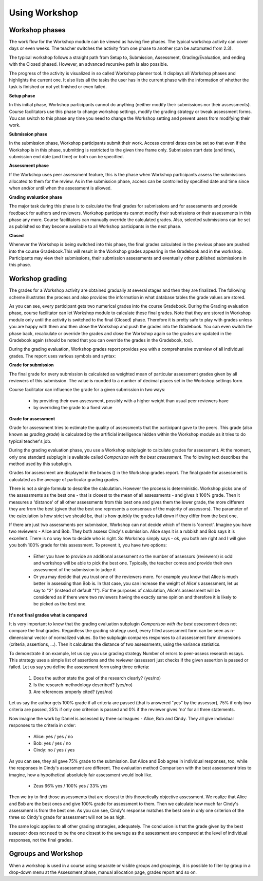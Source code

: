 .. _using_workshop:

Using Workshop
===============

Workshop phases
-----------------
The work flow for the Workshop module can be viewed as having five phases. The typical workshop activity can cover days or even weeks. The teacher switches the activity from one phase to another (can be automated from 2.3).

The typical workshop follows a straight path from Setup to, Submission, Assessment, Grading/Evaluation, and ending with the Closed phased. However, an advanced recursive path is also possible.

The progress of the activity is visualized in so called Workshop planner tool. It displays all Workshop phases and highlights the current one. It also lists all the tasks the user has in the current phase with the information of whether the task is finished or not yet finished or even failed. 

**Setup phase**

In this initial phase, Workshop participants cannot do anything (neither modify their submissions nor their assessments). Course facilitators use this phase to change workshop settings, modify the grading strategy or tweak assessment forms. You can switch to this phase any time you need to change the Workshop setting and prevent users from modifying their work. 

**Submission phase**

In the submission phase, Workshop participants submit their work. Access control dates can be set so that even if the Workshop is in this phase, submitting is restricted to the given time frame only. Submission start date (and time), submission end date (and time) or both can be specified. 

**Assessment phase**

If the Workshop uses peer assessment feature, this is the phase when Workshop participants assess the submissions allocated to them for the review. As in the submission phase, access can be controlled by specified date and time since when and/or until when the assessment is allowed. 

**Grading evaluation phase**

The major task during this phase is to calculate the final grades for submissions and for assessments and provide feedback for authors and reviewers. Workshop participants cannot modify their submissions or their assessments in this phase any more. Course facilitators can manually override the calculated grades. Also, selected submissions can be set as published so they become available to all Workshop participants in the next phase. 

**Closed**

Whenever the Workshop is being switched into this phase, the final grades calculated in the previous phase are pushed into the course Gradebook.This will result in the Workshop grades appearing in the Gradebook and in the workshop. Participants may view their submissions, their submission assessments and eventually other published submissions in this phase.

Workshop grading
-----------------
The grades for a Workshop activity are obtained gradually at several stages and then they are finalized. The following scheme illustrates the process and also provides the information in what database tables the grade values are stored. 

As you can see, every participant gets two numerical grades into the course Gradebook. During the Grading evaluation phase, course facilitator can let Workshop module to calculate these final grades. Note that they are stored in Workshop module only until the activity is switched to the final (Closed) phase. Therefore it is pretty safe to play with grades unless you are happy with them and then close the Workshop and push the grades into the Gradebook. You can even switch the phase back, recalculate or override the grades and close the Workshop again so the grades are updated in the Gradebook again (should be noted that you can override the grades in the Gradebook, too).

During the grading evaluation, Workshop grades report provides you with a comprehensive overview of all individual grades. The report uses various symbols and syntax: 

.. image:: _images/workshop_grade.png

**Grade for submission**

The final grade for every submission is calculated as weighted mean of particular assessment grades given by all reviewers of this submission. The value is rounded to a number of decimal places set in the Workshop settings form.

Course facilitator can influence the grade for a given submission in two ways:

  * by providing their own assessment, possibly with a higher weight than usual peer reviewers have
  * by overriding the grade to a fixed value 

**Grade for assessment**

Grade for assessment tries to estimate the quality of assessments that the participant gave to the peers. This grade (also known as *grading grade*) is calculated by the artificial intelligence hidden within the Workshop module as it tries to do typical teacher's job.

During the grading evaluation phase, you use a Workshop subplugin to calculate grades for assessment. At the moment, only one standard subplugin is available called *Comparison with the best assessment*. The following text describes the method used by this subplugin. 

Grades for assessment are displayed in the braces () in the Workshop grades report. The final grade for assessment is calculated as the average of particular grading grades.

There is not a single formula to describe the calculation. However the process is deterministic. Workshop picks one of the assessments as the best one - that is closest to the mean of all assessments - and gives it 100% grade. Then it measures a 'distance' of all other assessments from this best one and gives them the lower grade, the more different they are from the best (given that the best one represents a consensus of the majority of assessors). The parameter of the calculation is how strict we should be, that is how quickly the grades fall down if they differ from the best one.

If there are just two assessments per submission, Workshop can not decide which of them is 'correct'. Imagine you have two reviewers - Alice and Bob. They both assess Cindy's submission. Alice says it is a rubbish and Bob says it is excellent. There is no way how to decide who is right. So Workshop simply says - ok, you both are right and I will give you both 100% grade for this assessment. To prevent it, you have two options:

  * Either you have to provide an additional assessment so the number of assessors (reviewers) is odd and workshop will be able to pick the best one. Typically, the teacher comes and provide their own assessment of the submission to judge it
  * Or you may decide that you trust one of the reviewers more. For example you know that Alice is much better in assessing than Bob is. In that case, you can increase the weight of Alice's assessment, let us say to "2" (instead of default "1"). For the purposes of calculation, Alice's assessment will be considered as if there were two reviewers having the exactly same opinion and therefore it is likely to be picked as the best one. 

**It's not final grades what is compared**

It is very important to know that the grading evaluation subplugin *Comparison with the best assessment* does not compare the final grades. Regardless the grading strategy used, every filled assessment form can be seen as n-dimensional vector of normalized values. So the subplugin compares responses to all assessment form dimensions (criteria, assertions, ...). Then it calculates the distance of two assessments, using the variance statistics.

To demonstrate it on example, let us say you use grading strategy Number of errors to peer-assess research essays. This strategy uses a simple list of assertions and the reviewer (assessor) just checks if the given assertion is passed or failed. Let us say you define the assessment form using three criteria:

  1. Does the author state the goal of the research clearly? (yes/no)
  2. Is the research methodology described? (yes/no)
  3. Are references properly cited? (yes/no) 

Let us say the author gets 100% grade if all criteria are passed (that is answered "yes" by the assessor), 75% if only two criteria are passed, 25% if only one criterion is passed and 0% if the reviewer gives 'no' for all three statements.

Now imagine the work by Daniel is assessed by three colleagues - Alice, Bob and Cindy. They all give individual responses to the criteria in order:

  * Alice: yes / yes / no
  * Bob: yes / yes / no
  * Cindy: no / yes / yes 

As you can see, they all gave 75% grade to the submission. But Alice and Bob agree in individual responses, too, while the responses in Cindy's assessment are different. The evaluation method Comparison with the best assessment tries to imagine, how a hypothetical absolutely fair assessment would look like. 

  * Zeus 66% yes / 100% yes / 33% yes 

Then we try to find those assessments that are closest to this theoretically objective assessment. We realize that Alice and Bob are the best ones and give 100% grade for assessment to them. Then we calculate how much far Cindy's assessment is from the best one. As you can see, Cindy's response matches the best one in only one criterion of the three so Cindy's grade for assessment will not be as high.

The same logic applies to all other grading strategies, adequately. The conclusion is that the grade given by the best assessor does not need to be the one closest to the average as the assessment are compared at the level of individual responses, not the final grades. 


Ggroups and Workshop
----------------------
When a workshop is used in a course using separate or visible groups and groupings, it is possible to filter by group in a drop-down menu at the Assessment phase, manual allocation page, grades report and so on. 













